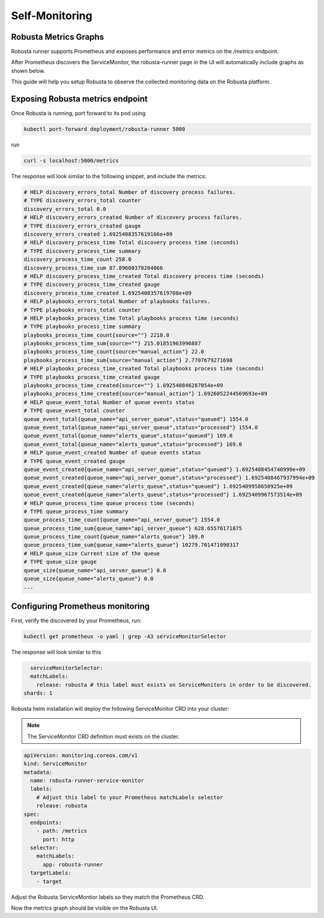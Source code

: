 Self-Monitoring
======================================

Robusta Metrics Graphs
**************************

Robusta runner supports Prometheus and exposes performance and error metrics on the `/metrics` endpoint.

After Prometheus discovers the ServiceMonitor, the robusta-runner page in the UI will automatically include graphs as shown below.

.. image:: /images/robusta-metrics.png
  :align: center

This guide will help you setup Robusta to observe the collected monitoring data on the Robusta platform.

Exposing Robusta metrics endpoint
***********************************

Once Robusta is running, port forward to its pod using

.. code-block:: bash

  kubectl port-forward deployment/robusta-runner 5000

run

.. code-block:: bash

  curl -s localhost:5000/metrics

The response will look similar to the following snippet, and include the metrics:

.. code-block:: yaml

  # HELP discovery_errors_total Number of discovery process failures.
  # TYPE discovery_errors_total counter
  discovery_errors_total 0.0
  # HELP discovery_errors_created Number of discovery process failures.
  # TYPE discovery_errors_created gauge
  discovery_errors_created 1.6925408357619166e+09
  # HELP discovery_process_time Total discovery process time (seconds)
  # TYPE discovery_process_time summary
  discovery_process_time_count 258.0
  discovery_process_time_sum 87.89608378204866
  # HELP discovery_process_time_created Total discovery process time (seconds)
  # TYPE discovery_process_time_created gauge
  discovery_process_time_created 1.6925408357619708e+09
  # HELP playbooks_errors_total Number of playbooks failures.
  # TYPE playbooks_errors_total counter
  # HELP playbooks_process_time Total playbooks process time (seconds)
  # TYPE playbooks_process_time summary
  playbooks_process_time_count{source=""} 2218.0
  playbooks_process_time_sum{source=""} 215.01851963996887
  playbooks_process_time_count{source="manual_action"} 22.0
  playbooks_process_time_sum{source="manual_action"} 2.7707679271698
  # HELP playbooks_process_time_created Total playbooks process time (seconds)
  # TYPE playbooks_process_time_created gauge
  playbooks_process_time_created{source=""} 1.692540846287054e+09
  playbooks_process_time_created{source="manual_action"} 1.6926052244569693e+09
  # HELP queue_event_total Number of queue events status
  # TYPE queue_event_total counter
  queue_event_total{queue_name="api_server_queue",status="queued"} 1554.0
  queue_event_total{queue_name="api_server_queue",status="processed"} 1554.0
  queue_event_total{queue_name="alerts_queue",status="queued"} 169.0
  queue_event_total{queue_name="alerts_queue",status="processed"} 169.0
  # HELP queue_event_created Number of queue events status
  # TYPE queue_event_created gauge
  queue_event_created{queue_name="api_server_queue",status="queued"} 1.6925408454740999e+09
  queue_event_created{queue_name="api_server_queue",status="processed"} 1.6925408467937994e+09
  queue_event_created{queue_name="alerts_queue",status="queued"} 1.6925409958650925e+09
  queue_event_created{queue_name="alerts_queue",status="processed"} 1.6925409967573514e+09
  # HELP queue_process_time queue process time (seconds)
  # TYPE queue_process_time summary
  queue_process_time_count{queue_name="api_server_queue"} 1554.0
  queue_process_time_sum{queue_name="api_server_queue"} 628.65576171875
  queue_process_time_count{queue_name="alerts_queue"} 169.0
  queue_process_time_sum{queue_name="alerts_queue"} 10279.701471090317
  # HELP queue_size Current size of the queue
  # TYPE queue_size gauge
  queue_size{queue_name="api_server_queue"} 0.0
  queue_size{queue_name="alerts_queue"} 0.0
  ...

Configuring Prometheus monitoring
*************************************

First, verify the discovered by your Prometheus, run:

.. code-block:: bash

  kubectl get prometheus -o yaml | grep -A3 serviceMonitorSelector

The response will look similar to this

.. code-block:: bash

    serviceMonitorSelector:
    matchLabels:
      release: robusta # this label must exists on ServiceMonitors in order to be discovered.
  shards: 1

Robusta helm installation will deploy the following ServiceMonitor CRD into your cluster:

.. Note::

    The ServiceMonitor CRD definition must exists on the cluster.

.. code-block:: yaml

  apiVersion: monitoring.coreos.com/v1
  kind: ServiceMonitor
  metadata:
    name: robusta-runner-service-monitor
    labels:
      # Adjust this label to your Prometheus matchLabels selector
      release: robusta
  spec:
    endpoints:
      - path: /metrics
        port: http
    selector:
      matchLabels:
        app: robusta-runner
    targetLabels:
      - target

Adjust the Robusta ServiceMontior labels so they match the Prometheus CRD.

Now the metrics graph should be visible on the Robusta UI.
